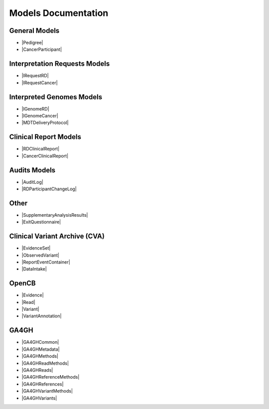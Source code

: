 Models Documentation
====================

General Models
--------------

* |Pedigree|
* |CancerParticipant|

Interpretation Requests Models
------------------------------

* |IRequestRD|
* |IRequestCancer|

Interpreted Genomes Models
--------------------------

* |IGenomeRD|
* |IGenomeCancer|
* |MDTDeliveryProtocol|

Clinical Report Models
----------------------

* |RDClinicalReport|
* |CancerClinicalReport|

Audits Models
-------------

* |AuditLog|
* |RDParticipantChangeLog|

Other
-----

* |SupplementaryAnalysisResults|
* |ExitQuestionnaire|

Clinical Variant Archive (CVA)
------------------------------

* |EvidenceSet|
* |ObservedVariant|
* |ReportEventContainer|
* |DataIntake|

OpenCB
------

* |Evidence|
* |Read|
* |Variant|
* |VariantAnnotation|

GA4GH
-----

* |GA4GHCommon|
* |GA4GHMetadata|
* |GA4GHMethods|
* |GA4GHReadMethods|
* |GA4GHReads|
* |GA4GHReferenceMethods|
* |GA4GHReferences|
* |GA4GHVariantMethods|
* |GA4GHVariants|


.. |Pedigree| raw:: html

    <a href="html_schemas/org.gel.models.report.avro/3.0.0/RDParticipant.html" target="_blank"> Rare Disease Participants and Pedigree </a>
.. |CancerParticipant| raw:: html

    <a href="html_schemas/org.gel.models.report.avro/3.0.0/CancerParticipant.html" target="_blank"> Cancer Sample, Cancer Participants and Cancer Demographics </a>
.. |IRequestRD| raw:: html

    <a href="html_schemas/org.gel.models.report.avro/3.0.0/InterpretationRequestRD.html" target="_blank"> Rare Disease Interpretation Request </a>
.. |IRequestCancer| raw:: html

    <a href="html_schemas/org.gel.models.report.avro/3.0.0/InterpretationRequestCancer.html" target="_blank"> Cancer Disease Interpretation Request </a>
.. |IGenomeRD| raw:: html

    <a href="html_schemas/org.gel.models.report.avro/3.0.0/InterpretedGenomesRD.html" target="_blank"> Rare Disease Interpreted Genomes </a>
.. |IGenomeCancer| raw:: html

    <a href="html_schemas/org.gel.models.report.avro/3.0.0/InterpretedGenomesCancer.html" target="_blank"> Cancer Disease Interpreted Genomes </a>
.. |RDClinicalReport| raw:: html

    <a href="html_schemas/org.gel.models.report.avro/3.0.0/ClinicalReportRD.html" target="_blank"> Rare Disease Clinical Report </a>
.. |CancerClinicalReport| raw:: html

    <a href="html_schemas/org.gel.models.report.avro/3.0.0/ClinicalReportCancer.html" target="_blank"> Cancer Disease Clinical Report </a>
.. |AuditLog| raw:: html

    <a href="html_schemas/org.gel.models.report.avro/3.0.0/AuditLog.html" target="_blank"> Case Audit Log </a>
.. |RDParticipantChangeLog| raw:: html

    <a href="html_schemas/org.gel.models.report.avro/3.0.0/RDParticipantChangeLog.html#/schema/Gel_BioInf_Models.RDFamilyChange" target="_blank"> RDParticipant Change Log </a>
.. |MDTDeliveryProtocol| raw:: html

    <a href="html_schemas/org.gel.models.report.avro/3.0.0/MDTDeliveryProtocol.html#/schema/Gel_BioInf_Models.InterpretationData" target="_blank"> InterpretationDataRD </a>
.. |SupplementaryAnalysisResults| raw:: html

    <a href="html_schemas/org.gel.models.report.avro/3.0.0/SupplementaryAnalysisResults.html" target="_blank"> SupplementaryAnalysisResults </a>
.. |ExitQuestionnaire| raw:: html

    <a href="html_schemas/org.gel.models.report.avro/3.0.0/ExitQuestionnaire.html" target="_blank"> ExitQuestionnaire </a>
.. |EvidenceSet| raw:: html

    <a href="html_schemas/org.gel.models.cva.avro/0.3.0/EvidenceSet.html#/schema/org.gel.models.cva.avro.EvidenceSet" target="_blank"> Evidence Set </a>
.. |ObservedVariant| raw:: html

    <a href="html_schemas/org.gel.models.cva.avro/0.3.0/ObservedVariant.html#/schema/org.gel.models.cva.avro.ObservedVariant" target="_blank"> Observed Variant </a>
.. |ReportEventContainer| raw:: html

    <a href="html_schemas/org.gel.models.cva.avro/0.3.0/ReportEventContainer.html#/schema/org.gel.models.cva.avro.ReportEventContainer" target="_blank"> Report Event Container </a>
.. |DataIntake| raw:: html

    <a href="html_schemas/org.gel.models.cva.avro/0.3.0/DataIntake.html" target="_blank"> Data Intake </a>
.. |Evidence| raw:: html

    <a href="html_schemas/org.opencb.biodata.models/1.2.0-SNAPSHOT/evidence.html" target="_blank"> Evidence </a>
.. |Read| raw:: html

    <a href="html_schemas/org.opencb.biodata.models/1.2.0-SNAPSHOT/read.html" target="_blank"> Read </a>
.. |Variant| raw:: html

    <a href="html_schemas/org.opencb.biodata.models/1.2.0-SNAPSHOT/variant.html" target="_blank"> Variant </a>
.. |VariantAnnotation| raw:: html

    <a href="html_schemas/org.opencb.biodata.models/1.2.0-SNAPSHOT/variantAnnotation.html" target="_blank"> Variant Annotation </a>
.. |GA4GHCommon| raw:: html

    <a href="html_schemas/org.ga4gh.models/3.0.0/common.html" target="_blank"> Common </a>
.. |GA4GHMetadata| raw:: html

    <a href="html_schemas/org.ga4gh.models/3.0.0/metadata.html" target="_blank"> Metadata </a>
.. |GA4GHMethods| raw:: html

    <a href="html_schemas/org.ga4gh.models/3.0.0/methods.html" target="_blank"> Methods </a>
.. |GA4GHReadMethods| raw:: html

    <a href="html_schemas/org.ga4gh.models/3.0.0/readmethods.html" target="_blank"> ReadMethods </a>
.. |GA4GHReads| raw:: html

    <a href="html_schemas/org.ga4gh.models/3.0.0/reads.html" target="_blank"> Reads </a>
.. |GA4GHReferenceMethods| raw:: html

    <a href="html_schemas/org.ga4gh.models/3.0.0/referencemethods.html" target="_blank"> ReferenceMethods </a>
.. |GA4GHReferences| raw:: html

    <a href="html_schemas/org.ga4gh.models/3.0.0/references.html" target="_blank"> References </a>
.. |GA4GHVariantMethods| raw:: html

    <a href="html_schemas/org.ga4gh.models/3.0.0/variantmethods.html" target="_blank"> VariantMethods </a>
.. |GA4GHVariants| raw:: html

    <a href="html_schemas/org.ga4gh.models/3.0.0/variants.html" target="_blank"> Variants </a>



